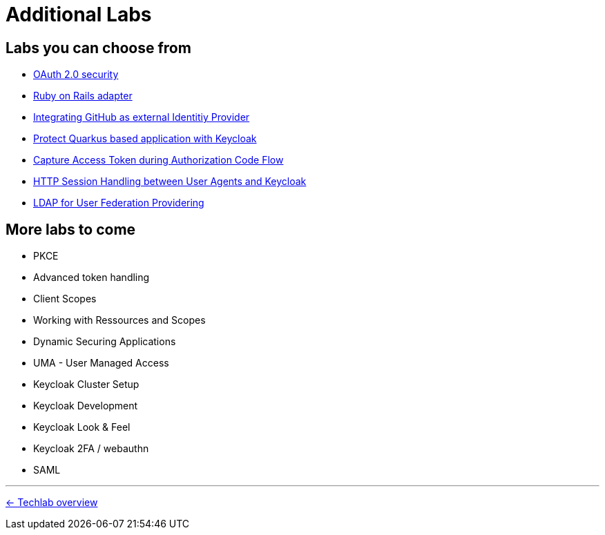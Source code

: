 = Additional Labs

== Labs you can choose from

* link:../additional-labs/oauth2-security.adoc[OAuth 2.0 security]
* link:../additional-labs/ruby-adapter.adoc[Ruby on Rails adapter]
* link:../additional-labs/idp-github.adoc[Integrating GitHub as external Identitiy Provider]
* link:../additional-labs/quarkus.adoc[Protect Quarkus based application with Keycloak]
* link:../additional-labs/capture-access-token.adoc[Capture Access Token during Authorization Code Flow]
* link:../additional-labs/session-handling.adoc[HTTP Session Handling between User Agents and Keycloak]
* link:../additional-labs/user-federation-provider.adoc[LDAP for User Federation Providering]


== More labs to come

* PKCE
* Advanced token handling
* Client Scopes
* Working with Ressources and Scopes
* Dynamic Securing Applications
* UMA - User Managed Access
* Keycloak Cluster Setup
* Keycloak Development
* Keycloak Look & Feel
* Keycloak 2FA / webauthn
* SAML


'''
[.text-right]
link:../README.adoc[<- Techlab overview]